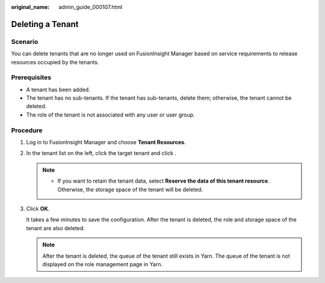 :original_name: admin_guide_000107.html

.. _admin_guide_000107:

Deleting a Tenant
=================

Scenario
--------

You can delete tenants that are no longer used on FusionInsight Manager based on service requirements to release resources occupied by the tenants.

Prerequisites
-------------

-  A tenant has been added.
-  The tenant has no sub-tenants. If the tenant has sub-tenants, delete them; otherwise, the tenant cannot be deleted.
-  The role of the tenant is not associated with any user or user group.

Procedure
---------

#. Log in to FusionInsight Manager and choose **Tenant Resources**.

#. In the tenant list on the left, click the target tenant and click |image1|.

   .. note::

      -  If you want to retain the tenant data, select **Reserve the data of this tenant resource**. Otherwise, the storage space of the tenant will be deleted.

#. Click **OK**.

   It takes a few minutes to save the configuration. After the tenant is deleted, the role and storage space of the tenant are also deleted.

   .. note::

      After the tenant is deleted, the queue of the tenant still exists in Yarn. The queue of the tenant is not displayed on the role management page in Yarn.

.. |image1| image:: /_static/images/en-us_image_0000001392414394.png
